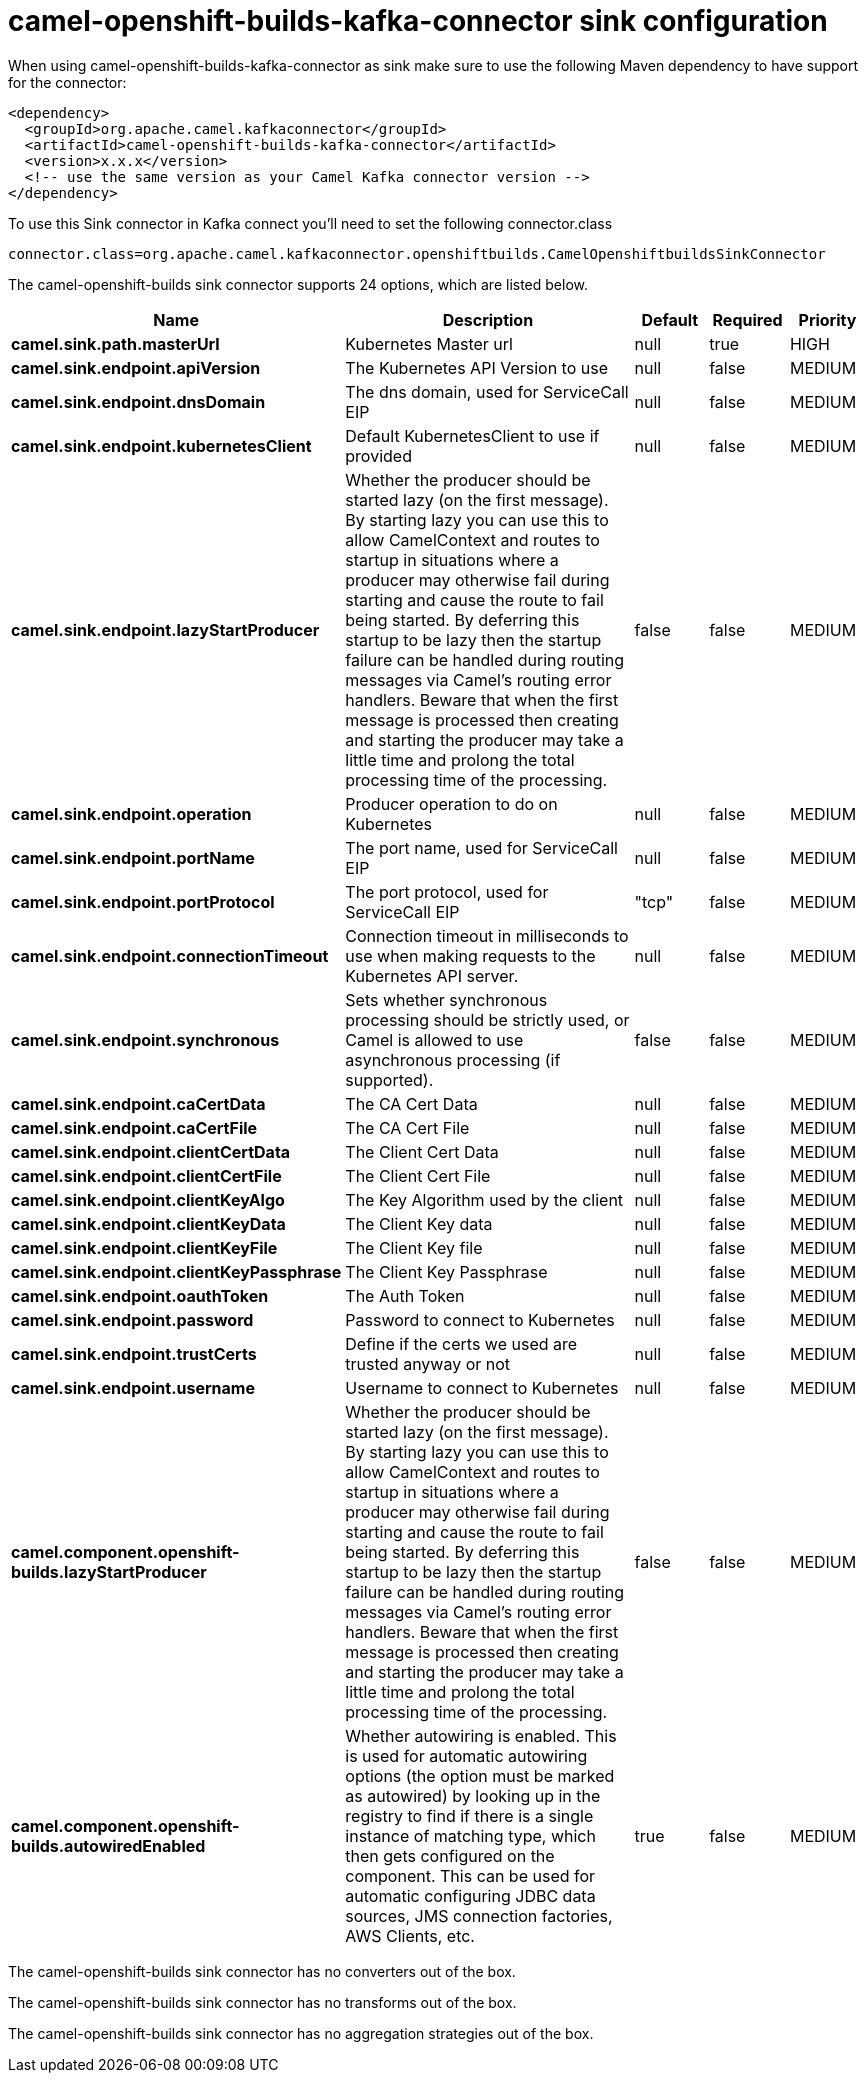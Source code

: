 // kafka-connector options: START
[[camel-openshift-builds-kafka-connector-sink]]
= camel-openshift-builds-kafka-connector sink configuration

When using camel-openshift-builds-kafka-connector as sink make sure to use the following Maven dependency to have support for the connector:

[source,xml]
----
<dependency>
  <groupId>org.apache.camel.kafkaconnector</groupId>
  <artifactId>camel-openshift-builds-kafka-connector</artifactId>
  <version>x.x.x</version>
  <!-- use the same version as your Camel Kafka connector version -->
</dependency>
----

To use this Sink connector in Kafka connect you'll need to set the following connector.class

[source,java]
----
connector.class=org.apache.camel.kafkaconnector.openshiftbuilds.CamelOpenshiftbuildsSinkConnector
----


The camel-openshift-builds sink connector supports 24 options, which are listed below.



[width="100%",cols="2,5,^1,1,1",options="header"]
|===
| Name | Description | Default | Required | Priority
| *camel.sink.path.masterUrl* | Kubernetes Master url | null | true | HIGH
| *camel.sink.endpoint.apiVersion* | The Kubernetes API Version to use | null | false | MEDIUM
| *camel.sink.endpoint.dnsDomain* | The dns domain, used for ServiceCall EIP | null | false | MEDIUM
| *camel.sink.endpoint.kubernetesClient* | Default KubernetesClient to use if provided | null | false | MEDIUM
| *camel.sink.endpoint.lazyStartProducer* | Whether the producer should be started lazy (on the first message). By starting lazy you can use this to allow CamelContext and routes to startup in situations where a producer may otherwise fail during starting and cause the route to fail being started. By deferring this startup to be lazy then the startup failure can be handled during routing messages via Camel's routing error handlers. Beware that when the first message is processed then creating and starting the producer may take a little time and prolong the total processing time of the processing. | false | false | MEDIUM
| *camel.sink.endpoint.operation* | Producer operation to do on Kubernetes | null | false | MEDIUM
| *camel.sink.endpoint.portName* | The port name, used for ServiceCall EIP | null | false | MEDIUM
| *camel.sink.endpoint.portProtocol* | The port protocol, used for ServiceCall EIP | "tcp" | false | MEDIUM
| *camel.sink.endpoint.connectionTimeout* | Connection timeout in milliseconds to use when making requests to the Kubernetes API server. | null | false | MEDIUM
| *camel.sink.endpoint.synchronous* | Sets whether synchronous processing should be strictly used, or Camel is allowed to use asynchronous processing (if supported). | false | false | MEDIUM
| *camel.sink.endpoint.caCertData* | The CA Cert Data | null | false | MEDIUM
| *camel.sink.endpoint.caCertFile* | The CA Cert File | null | false | MEDIUM
| *camel.sink.endpoint.clientCertData* | The Client Cert Data | null | false | MEDIUM
| *camel.sink.endpoint.clientCertFile* | The Client Cert File | null | false | MEDIUM
| *camel.sink.endpoint.clientKeyAlgo* | The Key Algorithm used by the client | null | false | MEDIUM
| *camel.sink.endpoint.clientKeyData* | The Client Key data | null | false | MEDIUM
| *camel.sink.endpoint.clientKeyFile* | The Client Key file | null | false | MEDIUM
| *camel.sink.endpoint.clientKeyPassphrase* | The Client Key Passphrase | null | false | MEDIUM
| *camel.sink.endpoint.oauthToken* | The Auth Token | null | false | MEDIUM
| *camel.sink.endpoint.password* | Password to connect to Kubernetes | null | false | MEDIUM
| *camel.sink.endpoint.trustCerts* | Define if the certs we used are trusted anyway or not | null | false | MEDIUM
| *camel.sink.endpoint.username* | Username to connect to Kubernetes | null | false | MEDIUM
| *camel.component.openshift-builds.lazyStartProducer* | Whether the producer should be started lazy (on the first message). By starting lazy you can use this to allow CamelContext and routes to startup in situations where a producer may otherwise fail during starting and cause the route to fail being started. By deferring this startup to be lazy then the startup failure can be handled during routing messages via Camel's routing error handlers. Beware that when the first message is processed then creating and starting the producer may take a little time and prolong the total processing time of the processing. | false | false | MEDIUM
| *camel.component.openshift-builds.autowiredEnabled* | Whether autowiring is enabled. This is used for automatic autowiring options (the option must be marked as autowired) by looking up in the registry to find if there is a single instance of matching type, which then gets configured on the component. This can be used for automatic configuring JDBC data sources, JMS connection factories, AWS Clients, etc. | true | false | MEDIUM
|===



The camel-openshift-builds sink connector has no converters out of the box.





The camel-openshift-builds sink connector has no transforms out of the box.





The camel-openshift-builds sink connector has no aggregation strategies out of the box.
// kafka-connector options: END
